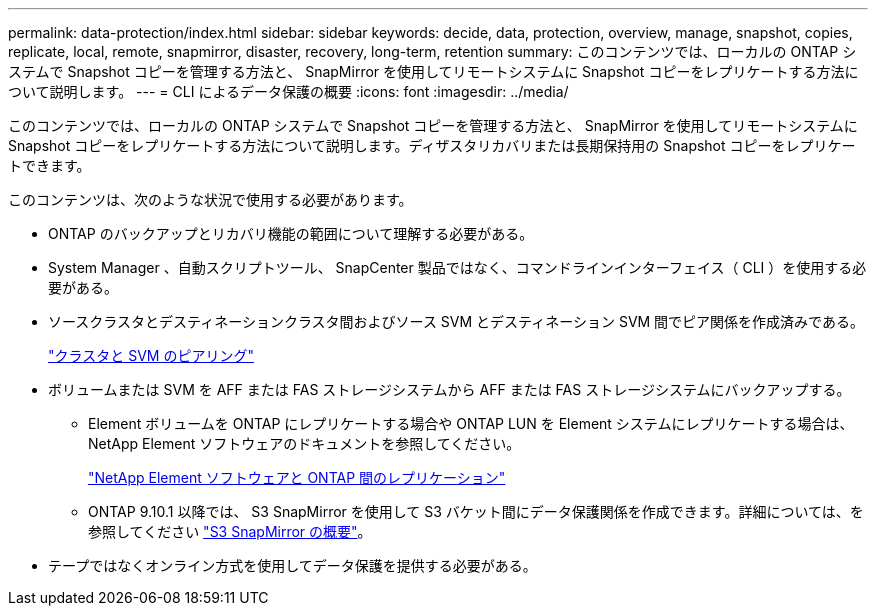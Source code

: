 ---
permalink: data-protection/index.html 
sidebar: sidebar 
keywords: decide, data, protection, overview, manage, snapshot, copies, replicate, local, remote, snapmirror, disaster, recovery, long-term, retention 
summary: このコンテンツでは、ローカルの ONTAP システムで Snapshot コピーを管理する方法と、 SnapMirror を使用してリモートシステムに Snapshot コピーをレプリケートする方法について説明します。 
---
= CLI によるデータ保護の概要
:icons: font
:imagesdir: ../media/


[role="lead"]
このコンテンツでは、ローカルの ONTAP システムで Snapshot コピーを管理する方法と、 SnapMirror を使用してリモートシステムに Snapshot コピーをレプリケートする方法について説明します。ディザスタリカバリまたは長期保持用の Snapshot コピーをレプリケートできます。

このコンテンツは、次のような状況で使用する必要があります。

* ONTAP のバックアップとリカバリ機能の範囲について理解する必要がある。
* System Manager 、自動スクリプトツール、 SnapCenter 製品ではなく、コマンドラインインターフェイス（ CLI ）を使用する必要がある。
* ソースクラスタとデスティネーションクラスタ間およびソース SVM とデスティネーション SVM 間でピア関係を作成済みである。
+
link:../peering/index.html["クラスタと SVM のピアリング"]

* ボリュームまたは SVM を AFF または FAS ストレージシステムから AFF または FAS ストレージシステムにバックアップする。
+
** Element ボリュームを ONTAP にレプリケートする場合や ONTAP LUN を Element システムにレプリケートする場合は、 NetApp Element ソフトウェアのドキュメントを参照してください。
+
link:../element-replication/index.html["NetApp Element ソフトウェアと ONTAP 間のレプリケーション"]

** ONTAP 9.10.1 以降では、 S3 SnapMirror を使用して S3 バケット間にデータ保護関係を作成できます。詳細については、を参照してください link:../s3-snapmirror/index.html["S3 SnapMirror の概要"]。


* テープではなくオンライン方式を使用してデータ保護を提供する必要がある。

